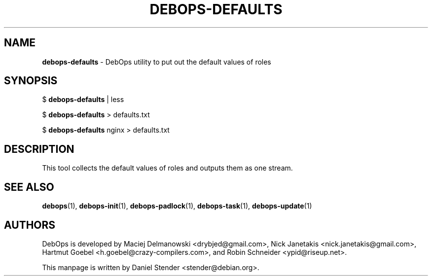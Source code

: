 .TH "DEBOPS-DEFAULTS" 1 "" "" "debops"
.SH NAME
\fBdebops-defaults\fP \- DebOps utility to put out the default values of roles
.SH SYNOPSIS
$ \fBdebops-defaults\fP | less

$ \fBdebops-defaults\fP > defaults.txt

$ \fBdebops-defaults\fP nginx > defaults.txt
.SH DESCRIPTION
This tool collects the default values of roles and outputs them as one stream.
.SH SEE ALSO
\fBdebops\fP(1),
\fBdebops-init\fP(1),
\fBdebops-padlock\fP(1),
\fBdebops-task\fP(1),
\fBdebops-update\fP(1)
.SH AUTHORS
DebOps is developed by Maciej Delmanowski <drybjed@gmail.com>,
Nick Janetakis <nick.janetakis@gmail.com>,
Hartmut Goebel <h.goebel@crazy-compilers.com>,
and Robin Schneider <ypid@riseup.net>.
.P
This manpage is written by Daniel Stender <stender@debian.org>.
